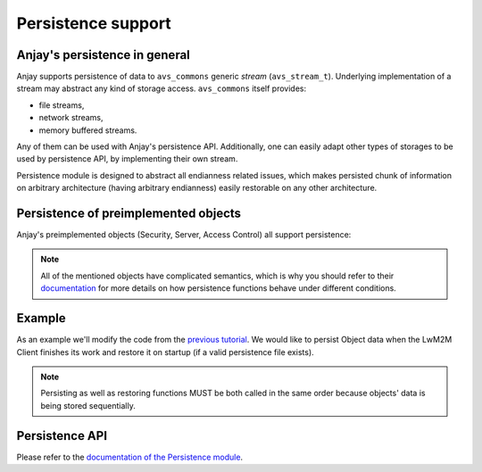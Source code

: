 ..
   Copyright 2017-2020 AVSystem <avsystem@avsystem.com>

   Licensed under the Apache License, Version 2.0 (the "License");
   you may not use this file except in compliance with the License.
   You may obtain a copy of the License at

       http://www.apache.org/licenses/LICENSE-2.0

   Unless required by applicable law or agreed to in writing, software
   distributed under the License is distributed on an "AS IS" BASIS,
   WITHOUT WARRANTIES OR CONDITIONS OF ANY KIND, either express or implied.
   See the License for the specific language governing permissions and
   limitations under the License.

Persistence support
===================

Anjay's persistence in general
------------------------------

Anjay supports persistence of data to ``avs_commons`` generic `stream`
(``avs_stream_t``). Underlying implementation of a stream may
abstract any kind of storage access. ``avs_commons`` itself provides:

- file streams,
- network streams,
- memory buffered streams.

Any of them can be used with Anjay's persistence API. Additionally, one
can easily adapt other types of storages to be used by persistence API,
by implementing their own stream.

Persistence module is designed to abstract all endianness related issues,
which makes persisted chunk of information on arbitrary architecture
(having arbitrary endianness) easily restorable on any other architecture.

Persistence of preimplemented objects
-------------------------------------

Anjay's preimplemented objects (Security, Server, Access Control) all
support persistence:

.. highlight:: c

.. snippet-source:: modules/security/include_public/anjay/security.h

    // ...
    avs_error_t anjay_security_object_persist(anjay_t *anjay,
                                              avs_stream_t *out_stream);
    // ...
    avs_error_t anjay_security_object_restore(anjay_t *anjay,
                                              avs_stream_t *in_stream);


.. snippet-source:: modules/server/include_public/anjay/server.h

    // ...
    avs_error_t anjay_server_object_persist(anjay_t *anjay,
                                            avs_stream_t *out_stream);
    // ...
    avs_error_t anjay_server_object_restore(anjay_t *anjay,
                                            avs_stream_t *in_stream);


.. snippet-source:: modules/access_control/include_public/anjay/access_control.h

    // ...
    avs_error_t anjay_access_control_persist(anjay_t *anjay,
                                             avs_stream_t *out_stream);
    // ...
    avs_error_t anjay_access_control_restore(anjay_t *anjay,
                                             avs_stream_t *in_stream);

.. note::
    All of the mentioned objects have complicated semantics, which is why you
    should refer to their `documentation <../api>`_ for more details on how persistence
    functions behave under different conditions.

Example
-------

As an example we'll modify the code from the `previous tutorial <AT1>`_. We would like
to persist Object data when the LwM2M Client finishes its work and restore it on
startup (if a valid persistence file exists).

.. snippet-source:: examples/tutorial/AT2/src/main.c

    #define PERSISTENCE_FILENAME "at2-persistence.dat"

    int persist_objects(anjay_t *anjay) {
        avs_log(tutorial, INFO, "Persisting objects to %s", PERSISTENCE_FILENAME);

        avs_stream_t *file_stream =
                avs_stream_file_create(PERSISTENCE_FILENAME, AVS_STREAM_FILE_WRITE);

        if (!file_stream) {
            avs_log(tutorial, ERROR, "Could not open file for writing");
            return -1;
        }

        int result = -1;

        if (avs_is_err(anjay_security_object_persist(anjay, file_stream))) {
            avs_log(tutorial, ERROR, "Could not persist Security Object");
            goto finish;
        }

        if (avs_is_err(anjay_server_object_persist(anjay, file_stream))) {
            avs_log(tutorial, ERROR, "Could not persist Server Object");
            goto finish;
        }

        if (avs_is_err(anjay_attr_storage_persist(anjay, file_stream))) {
            avs_log(tutorial, ERROR, "Could not persist LwM2M attribute storage");
            goto finish;
        }

        result = 0;
    finish:
        avs_stream_cleanup(&file_stream);
        return result;
    }

.. snippet-source:: examples/tutorial/AT2/src/main.c

    int restore_objects_if_possible(anjay_t *anjay) {
        avs_log(tutorial, INFO, "Attempting to restore objects from persistence");
        int result;

        errno = 0;
        if ((result = access(PERSISTENCE_FILENAME, F_OK))) {
            switch (errno) {
            case ENOENT:
            case ENOTDIR:
                // no persistence file means there is nothing to restore
                return 1;
            default:
                // some other unpredicted error
                return result;
            }
        } else if ((result = access(PERSISTENCE_FILENAME, R_OK))) {
            // most likely file is just not readable
            return result;
        }

        avs_stream_t *file_stream =
                avs_stream_file_create(PERSISTENCE_FILENAME, AVS_STREAM_FILE_READ);

        if (!file_stream) {
            return -1;
        }

        result = -1;

        if (avs_is_err(anjay_security_object_restore(anjay, file_stream))) {
            avs_log(tutorial, ERROR, "Could not restore Security Object");
            goto finish;
        }

        if (avs_is_err(anjay_server_object_restore(anjay, file_stream))) {
            avs_log(tutorial, ERROR, "Could not restore Server Object");
            goto finish;
        }

        if (avs_is_err(anjay_attr_storage_restore(anjay, file_stream))) {
            avs_log(tutorial, ERROR, "Could not restore LwM2M attribute storage");
            goto finish;
        }

        result = 0;
    finish:
        avs_stream_cleanup(&file_stream);
        return result;
    }

.. note::
    Persisting as well as restoring functions MUST be both called in the same
    order because objects' data is being stored sequentially.

Persistence API
---------------

Please refer to the `documentation of the Persistence module <../api/persistence_8h.html>`_.
